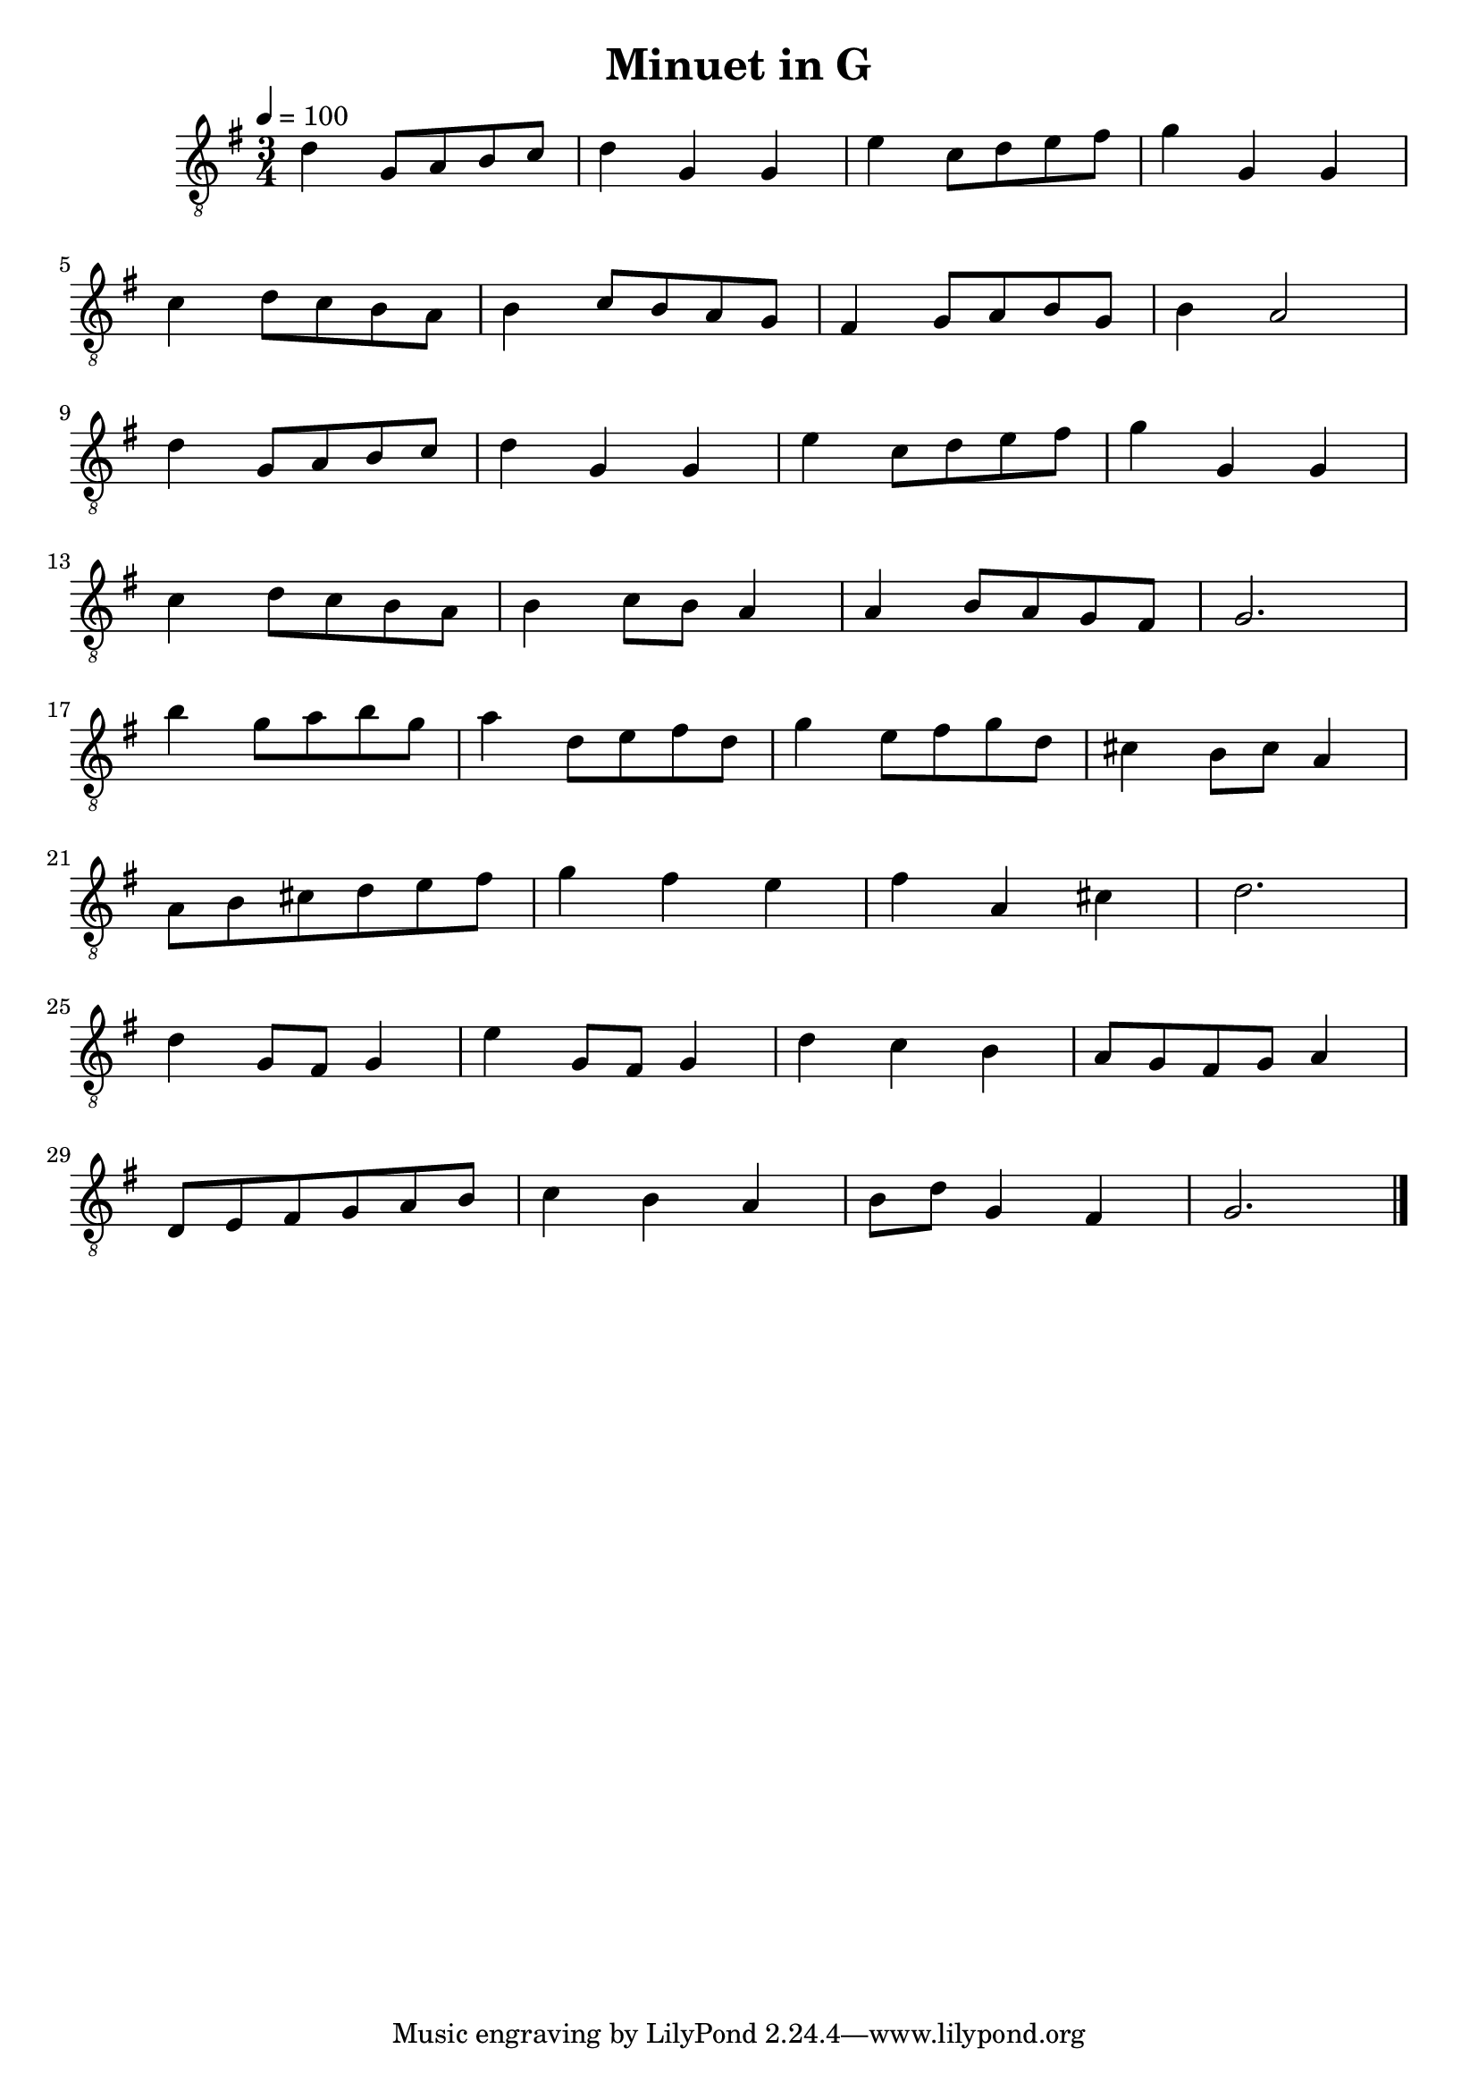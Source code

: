 \version "2.20.0"
\header {
  title = "Minuet in G"
}

snippetA = {
  d'4 g8 a b c'
  d'4 g g
  e'4 c'8 d' e' fis'
  g'4 g g
}

symbols = {
  \time  3/4
  \tempo 4 = 100
  \key   g \major

  % 1-4
  \snippetA
  \break

  % 5-8
  c'4 d'8 c' b a
  b4 c'8 b a g
  fis4 g8 a b g
  b4 a2
  \break

  % 9-12
  \snippetA
  \break

  % 13-16
  c'4 d'8 c' b a
  b4 c'8 b a4
  a4 b8 a g fis
  g2.
  \break

  % 17-20
  b'4 g'8 a' b' g'
  a'4 d'8 e' fis' d'
  g'4 e'8 fis' g' d'
  cis'4 b8 cis' a4
  \break

  % 21-24
  a8 b cis' d' e' fis'
  g'4 fis' e'
  fis'4 a cis'
  d'2.
  \break

  % 25-28
  % FIXME: d'2. ...
  d'4 g8 fis g4
  % FIXME: e'2. ...
  e'4 g8 fis g4
  d'4 c' b
  a8 g fis g a4
  \break

  % 29-32
  d8 e fis g a b
  c'4 b a
  b8 d' g4 fis
  g2.

  \bar "|."
}

\score {
  <<
    \new Staff {
      \clef "G_8"
      \symbols
    }
  >>

  \midi { }
  \layout { }
}
